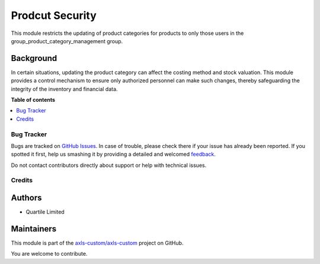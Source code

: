 ================
Prodcut Security
================

.. !!!!!!!!!!!!!!!!!!!!!!!!!!!!!!!!!!!!!!!!!!!!!!!!!!!!
   !! This file is generated by oca-gen-addon-readme !!
   !! changes will be overwritten.                   !!
   !!!!!!!!!!!!!!!!!!!!!!!!!!!!!!!!!!!!!!!!!!!!!!!!!!!!

.. |badge1| image:: https://img.shields.io/badge/maturity-Beta-yellow.png
    :target: https://odoo-community.org/page/development-status
    :alt: Beta
.. |badge2| image:: https://img.shields.io/badge/licence-AGPL--3-blue.png
    :target: http://www.gnu.org/licenses/agpl-3.0-standalone.html
    :alt: License: AGPL-3
.. |badge3| image:: https://img.shields.io/badge/github-axls-custom%2Faxls--custom-lightgray.png?logo=github
    :target: https://github.com/axls-custom/axls-custom/tree/16.0/product_security
    :alt: axls-custom/axls-custom

|badge1| |badge2| |badge3| 

This module restricts the updating of product categories for products to only those users
in the group_product_category_management group.

Background
~~~~~~~~~~

In certain situations, updating the product category can affect the costing method and stock valuation.
This module provides a control mechanism to ensure only authorized personnel can make such changes,
thereby safeguarding the integrity of the inventory and financial data.

**Table of contents**

.. contents::
   :local:

Bug Tracker
===========

Bugs are tracked on `GitHub Issues <https://github.com/axls-custom/axls-custom/issues>`_.
In case of trouble, please check there if your issue has already been reported.
If you spotted it first, help us smashing it by providing a detailed and welcomed
`feedback <https://github.com/axls-custom/axls-custom/issues/new?body=module:%20product_security%0Aversion:%2016.0%0A%0A**Steps%20to%20reproduce**%0A-%20...%0A%0A**Current%20behavior**%0A%0A**Expected%20behavior**>`_.

Do not contact contributors directly about support or help with technical issues.

Credits
=======

Authors
~~~~~~~

* Quartile Limited

Maintainers
~~~~~~~~~~~

This module is part of the `axls-custom/axls-custom <https://github.com/axls-custom/axls-custom/tree/16.0/product_security>`_ project on GitHub.

You are welcome to contribute.

